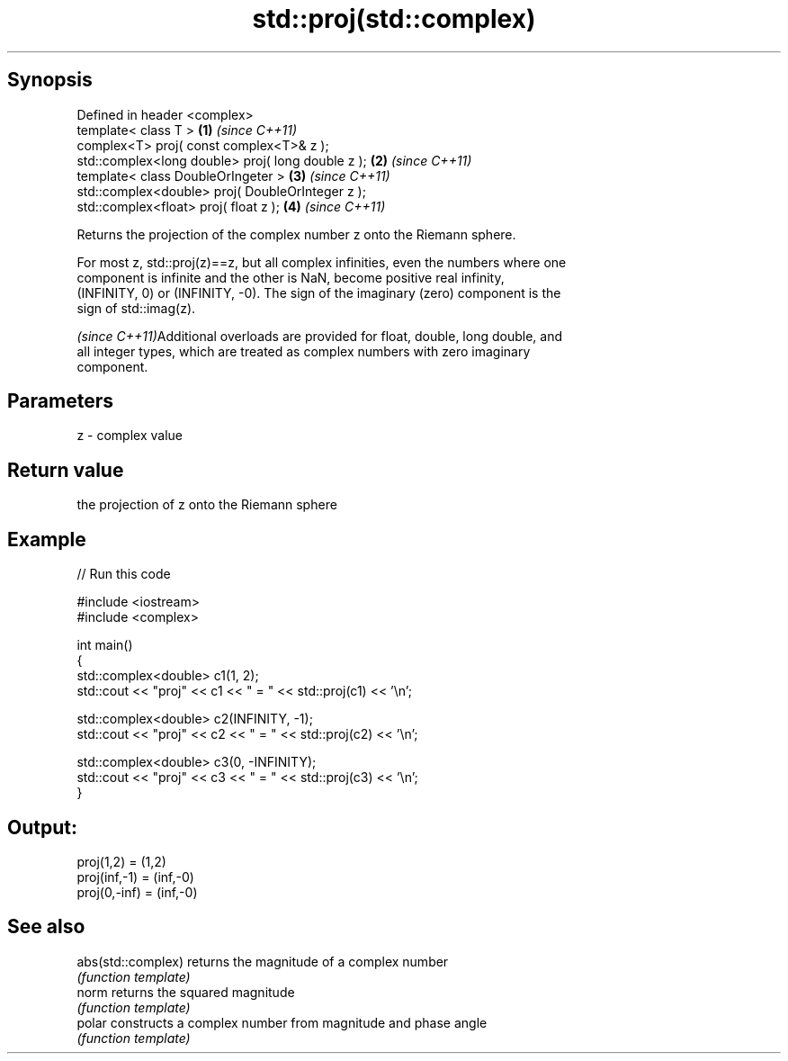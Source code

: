 .TH std::proj(std::complex) 3 "Jun 28 2014" "2.0 | http://cppreference.com" "C++ Standard Libary"
.SH Synopsis
   Defined in header <complex>
   template< class T >                              \fB(1)\fP \fI(since C++11)\fP
   complex<T> proj( const complex<T>& z );
   std::complex<long double> proj( long double z ); \fB(2)\fP \fI(since C++11)\fP
   template< class DoubleOrIngeter >                \fB(3)\fP \fI(since C++11)\fP
   std::complex<double> proj( DoubleOrInteger z );
   std::complex<float> proj( float z );             \fB(4)\fP \fI(since C++11)\fP

   Returns the projection of the complex number z onto the Riemann sphere.

   For most z, std::proj(z)==z, but all complex infinities, even the numbers where one
   component is infinite and the other is NaN, become positive real infinity,
   (INFINITY, 0) or (INFINITY, -0). The sign of the imaginary (zero) component is the
   sign of std::imag(z).

   \fI(since C++11)\fPAdditional overloads are provided for float, double, long double, and
   all integer types, which are treated as complex numbers with zero imaginary
   component.

.SH Parameters

   z - complex value

.SH Return value

   the projection of z onto the Riemann sphere

.SH Example

   
// Run this code

 #include <iostream>
 #include <complex>
  
 int main()
 {
     std::complex<double> c1(1, 2);
     std::cout << "proj" << c1 << " = " << std::proj(c1) << '\\n';
  
     std::complex<double> c2(INFINITY, -1);
     std::cout << "proj" << c2 << " = " << std::proj(c2) << '\\n';
  
     std::complex<double> c3(0, -INFINITY);
     std::cout << "proj" << c3 << " = " << std::proj(c3) << '\\n';
 }

.SH Output:

 proj(1,2) = (1,2)
 proj(inf,-1) = (inf,-0)
 proj(0,-inf) = (inf,-0)

.SH See also

   abs(std::complex) returns the magnitude of a complex number
                     \fI(function template)\fP 
   norm              returns the squared magnitude
                     \fI(function template)\fP 
   polar             constructs a complex number from magnitude and phase angle
                     \fI(function template)\fP 
